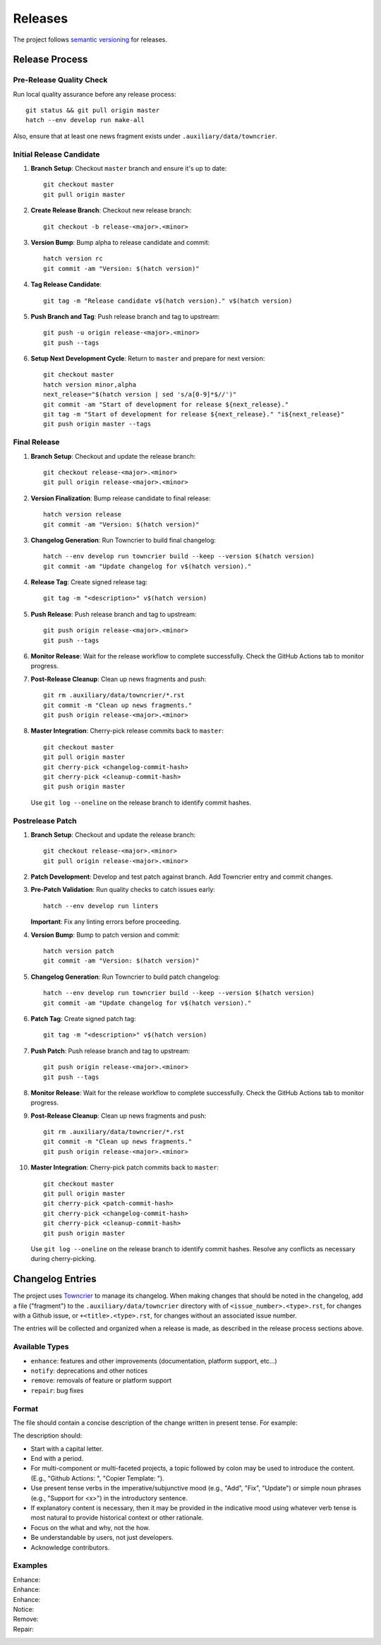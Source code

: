 .. vim: set fileencoding=utf-8:
.. -*- coding: utf-8 -*-
.. +--------------------------------------------------------------------------+
   |                                                                          |
   | Licensed under the Apache License, Version 2.0 (the "License");          |
   | you may not use this file except in compliance with the License.         |
   | You may obtain a copy of the License at                                  |
   |                                                                          |
   |     http://www.apache.org/licenses/LICENSE-2.0                           |
   |                                                                          |
   | Unless required by applicable law or agreed to in writing, software      |
   | distributed under the License is distributed on an "AS IS" BASIS,        |
   | WITHOUT WARRANTIES OR CONDITIONS OF ANY KIND, either express or implied. |
   | See the License for the specific language governing permissions and      |
   | limitations under the License.                                           |
   |                                                                          |
   +--------------------------------------------------------------------------+


*******************************************************************************
Releases
*******************************************************************************

The project follows `semantic versioning <https://semver.org/>`_ for releases.

Release Process
===============================================================================

Pre-Release Quality Check
-------------------------------------------------------------------------------

Run local quality assurance before any release process::

    git status && git pull origin master
    hatch --env develop run make-all

Also, ensure that at least one news fragment exists under
``.auxiliary/data/towncrier``.

Initial Release Candidate
-------------------------------------------------------------------------------

1. **Branch Setup**: Checkout ``master`` branch and ensure it's up to date::

        git checkout master
        git pull origin master

2. **Create Release Branch**: Checkout new release branch::

        git checkout -b release-<major>.<minor>

3. **Version Bump**: Bump alpha to release candidate and commit::

        hatch version rc
        git commit -am "Version: $(hatch version)"

4. **Tag Release Candidate**::

        git tag -m "Release candidate v$(hatch version)." v$(hatch version)

5. **Push Branch and Tag**: Push release branch and tag to upstream::

        git push -u origin release-<major>.<minor>
        git push --tags

6. **Setup Next Development Cycle**: Return to ``master`` and prepare for next
   version::

        git checkout master
        hatch version minor,alpha
        next_release="$(hatch version | sed 's/a[0-9]*$//')"
        git commit -am "Start of development for release ${next_release}."
        git tag -m "Start of development for release ${next_release}." "i${next_release}"
        git push origin master --tags

Final Release
-------------------------------------------------------------------------------

1. **Branch Setup**: Checkout and update the release branch::

        git checkout release-<major>.<minor>
        git pull origin release-<major>.<minor>

2. **Version Finalization**: Bump release candidate to final release::

        hatch version release
        git commit -am "Version: $(hatch version)"

3. **Changelog Generation**: Run Towncrier to build final changelog::

        hatch --env develop run towncrier build --keep --version $(hatch version)
        git commit -am "Update changelog for v$(hatch version)."

4. **Release Tag**: Create signed release tag::

        git tag -m "<description>" v$(hatch version)

5. **Push Release**: Push release branch and tag to upstream::

        git push origin release-<major>.<minor>
        git push --tags

6. **Monitor Release**: Wait for the release workflow to complete successfully.
   Check the GitHub Actions tab to monitor progress.

7. **Post-Release Cleanup**: Clean up news fragments and push::

        git rm .auxiliary/data/towncrier/*.rst
        git commit -m "Clean up news fragments."
        git push origin release-<major>.<minor>

8. **Master Integration**: Cherry-pick release commits back to ``master``::

        git checkout master
        git pull origin master
        git cherry-pick <changelog-commit-hash>
        git cherry-pick <cleanup-commit-hash>
        git push origin master

   Use ``git log --oneline`` on the release branch to identify commit hashes.

Postrelease Patch
-------------------------------------------------------------------------------

1. **Branch Setup**: Checkout and update the release branch::

        git checkout release-<major>.<minor>
        git pull origin release-<major>.<minor>

2. **Patch Development**: Develop and test patch against branch.
   Add Towncrier entry and commit changes.

3. **Pre-Patch Validation**: Run quality checks to catch issues early::

        hatch --env develop run linters

   **Important**: Fix any linting errors before proceeding.

4. **Version Bump**: Bump to patch version and commit::

        hatch version patch
        git commit -am "Version: $(hatch version)"

5. **Changelog Generation**: Run Towncrier to build patch changelog::

        hatch --env develop run towncrier build --keep --version $(hatch version)
        git commit -am "Update changelog for v$(hatch version)."

6. **Patch Tag**: Create signed patch tag::

        git tag -m "<description>" v$(hatch version)

7. **Push Patch**: Push release branch and tag to upstream::

        git push origin release-<major>.<minor>
        git push --tags

8. **Monitor Release**: Wait for the release workflow to complete successfully.
   Check the GitHub Actions tab to monitor progress.

9. **Post-Release Cleanup**: Clean up news fragments and push::

        git rm .auxiliary/data/towncrier/*.rst
        git commit -m "Clean up news fragments."
        git push origin release-<major>.<minor>

10. **Master Integration**: Cherry-pick patch commits back to ``master``::

        git checkout master
        git pull origin master
        git cherry-pick <patch-commit-hash>
        git cherry-pick <changelog-commit-hash>
        git cherry-pick <cleanup-commit-hash>
        git push origin master

    Use ``git log --oneline`` on the release branch to identify commit hashes.
    Resolve any conflicts as necessary during cherry-picking.

Changelog Entries
===============================================================================

The project uses `Towncrier <https://towncrier.readthedocs.io/en/stable/>`_ to
manage its changelog. When making changes that should be noted in the
changelog, add a file ("fragment") to the ``.auxiliary/data/towncrier``
directory with of ``<issue_number>.<type>.rst``, for changes with a Github
issue, or ``+<title>.<type>.rst``, for changes without an associated issue
number.

The entries will be collected and organized when a release is made, as
described in the release process sections above.

Available Types
-------------------------------------------------------------------------------

* ``enhance``: features and other improvements (documentation, platform
  support, etc...)
* ``notify``: deprecations and other notices
* ``remove``: removals of feature or platform support
* ``repair``: bug fixes

Format
-------------------------------------------------------------------------------

The file should contain a concise description of the change written in present
tense. For example:

.. code-block:: rst
   :caption: .auxiliary/data/towncrier/+immutable-modules.enhance.rst

   Add support for immutable module reclassification.

The description should:

* Start with a capital letter.
* End with a period.
* For multi-component or multi-faceted projects, a topic followed by colon may
  be used to introduce the content. (E.g., "Github Actions: ", "Copier
  Template: ").
* Use present tense verbs in the imperative/subjunctive mood (e.g., "Add",
  "Fix", "Update") or simple noun phrases (e.g., "Support for <x>") in the
  introductory sentence.
* If explanatory content is necessary, then it may be provided in the
  indicative mood using whatever verb tense is most natural to provide
  historical context or other rationale.
* Focus on the what and why, not the how.
* Be understandable by users, not just developers.
* Acknowledge contributors.

Examples
-------------------------------------------------------------------------------

Enhance:
    .. code-block:: rst
       :caption: .auxiliary/data/towncrier/457.enhance.rst

       Improve release process documentation with Towncrier details.

Enhance:
    .. code-block:: rst
       :caption: .auxiliary/data/towncrier/458.enhance.rst

       Add recursive module reclassification support.

Enhance:
    .. code-block:: rst
       :caption: .auxiliary/data/towncrier/459.enhance.rst

       Support for Python 3.13.

Notice:
    .. code-block:: rst
       :caption: .auxiliary/data/towncrier/+exceptions.notify.rst

       Deprecate ``OvergeneralException``. Package now raises more specific
       exceptions.

Remove:
    .. code-block:: rst
       :caption: .auxiliary/data/towncrier/460.remove.rst

       Remove deprecated ``make_immutable`` function.

Repair:
    .. code-block:: rst
       :caption: .auxiliary/data/towncrier/456.repair.rst

       Fix attribute visibility in immutable modules.
